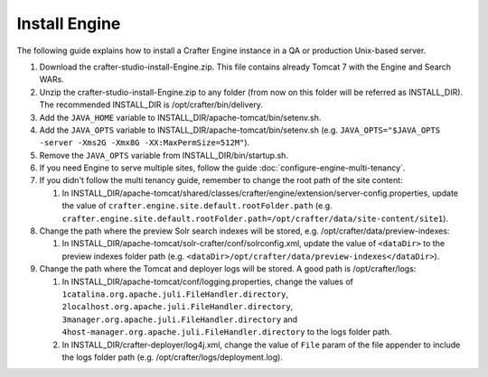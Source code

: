 .. index:: Installation; Crafter Engine

.. _install-engine:

==============
Install Engine
==============

The following guide explains how to install a Crafter Engine instance in a QA or production Unix-based server.

#.  Download the crafter-studio-install-Engine.zip. This file contains already Tomcat 7 with the Engine and Search WARs.
#.  Unzip the crafter-studio-install-Engine.zip to any folder (from now on this folder will be referred as
    INSTALL_DIR). The recommended INSTALL_DIR is /opt/crafter/bin/delivery.
#.  Add the ``JAVA_HOME`` variable to INSTALL_DIR/apache-tomcat/bin/setenv.sh.
#.  Add the ``JAVA_OPTS`` variable to INSTALL_DIR/apache-tomcat/bin/setenv.sh (e.g. ``JAVA_OPTS="$JAVA_OPTS -server
    -Xms2G -Xmx8G -XX:MaxPermSize=512M"``).
#.  Remove the ``JAVA_OPTS`` variable from INSTALL_DIR/bin/startup.sh.
#.  If you need Engine to serve multiple sites, follow the guide :doc:`configure-engine-multi-tenancy`.
#.  If you didn't follow the multi tenancy guide, remember to change the root path of the site content:

    #.  In INSTALL_DIR/apache-tomcat/shared/classes/crafter/engine/extension/server-config.properties, update the value
        of ``crafter.engine.site.default.rootFolder.path``
        (e.g. ``crafter.engine.site.default.rootFolder.path=/opt/crafter/data/site-content/site1``).

#.  Change the path where the preview Solr search indexes will be stored, e.g. /opt/crafter/data/preview-indexes:

    #.  In INSTALL_DIR/apache-tomcat/solr-crafter/conf/solrconfig.xml, update the value of ``<dataDir>`` to the
        preview indexes folder path (e.g. ``<dataDir>/opt/crafter/data/preview-indexes</dataDir>``).

#.  Change the path where the Tomcat and deployer logs will be stored. A good path is /opt/crafter/logs:

    #.  In INSTALL_DIR/apache-tomcat/conf/logging.properties, change the values of
        ``1catalina.org.apache.juli.FileHandler.directory``, ``2localhost.org.apache.juli.FileHandler.directory``,
        ``3manager.org.apache.juli.FileHandler.directory`` and ``4host-manager.org.apache.juli.FileHandler.directory``
        to the logs folder path.
    #.  In INSTALL_DIR/crafter-deployer/log4j.xml, change the value of ``File`` param of the file appender to include
        the logs folder path (e.g. /opt/crafter/logs/deployment.log).
